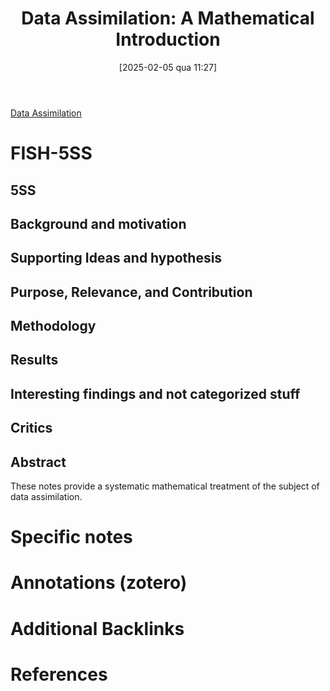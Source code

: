 #+title:      Data Assimilation: A Mathematical Introduction
#+date:       [2025-02-05 qua 11:27]
#+filetags:   :bib:
#+identifier: 20250205T112724
#+OPTIONS: num:nil ^:{} toc:nil
#+BIBLIOGRAPHY: ~/Org/zotero_refs.bib
#+cite_export: csl apa.csl
#+reference:  law2015

[[denote:20240314T120430][Data Assimilation]]

* FISH-5SS


** 5SS


** Background and motivation


** Supporting Ideas and hypothesis


** Purpose, Relevance, and Contribution


** Methodology


** Results


** Interesting findings and not categorized stuff


** Critics


** Abstract

#+BEGIN_ABSTRACT
These notes provide a systematic mathematical treatment of the subject of data assimilation.
#+END_ABSTRACT


* Specific notes

* Annotations (zotero)

* Additional Backlinks

* References



#+print_bibliography:
